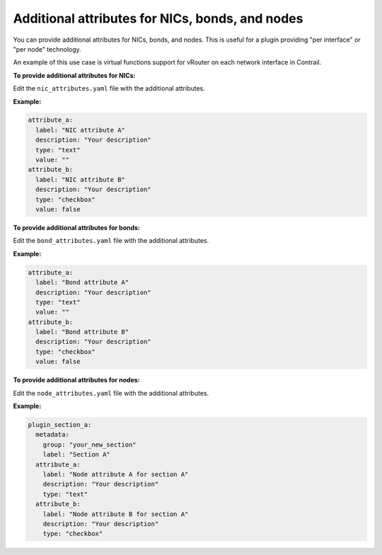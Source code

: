 
.. _plugin-attributes:

Additional attributes for NICs, bonds, and nodes
------------------------------------------------

You can provide additional attributes for NICs, bonds, and nodes. This is
useful for a plugin providing "per interface" or "per node" technology.

An example of this use case is virtual functions support for vRouter on
each network interface in Contrail.

**To provide additional attributes for NICs:**

Edit the ``nic_attributes.yaml`` file with the additional attributes.

**Example:**

.. code-block:: yaml

    attribute_a:
      label: "NIC attribute A"
      description: "Your description"
      type: "text"
      value: ""
    attribute_b:
      label: "NIC attribute B"
      description: "Your description"
      type: "checkbox"
      value: false

**To provide additional attributes for bonds:**

Edit the ``bond_attributes.yaml`` file with the additional attributes.

**Example:**

.. code-block:: yaml

    attribute_a:
      label: "Bond attribute A"
      description: "Your description"
      type: "text"
      value: ""
    attribute_b:
      label: "Bond attribute B"
      description: "Your description"
      type: "checkbox"
      value: false

**To provide additional attributes for nodes:**

Edit the ``node_attributes.yaml`` file with the additional attributes.

**Example:**

.. code-block:: yaml

    plugin_section_a:
      metadata:
        group: "your_new_section"
        label: "Section A"
      attribute_a:
        label: "Node attribute A for section A"
        description: "Your description"
        type: "text"
      attribute_b:
        label: "Node attribute B for section A"
        description: "Your description"
        type: "checkbox"